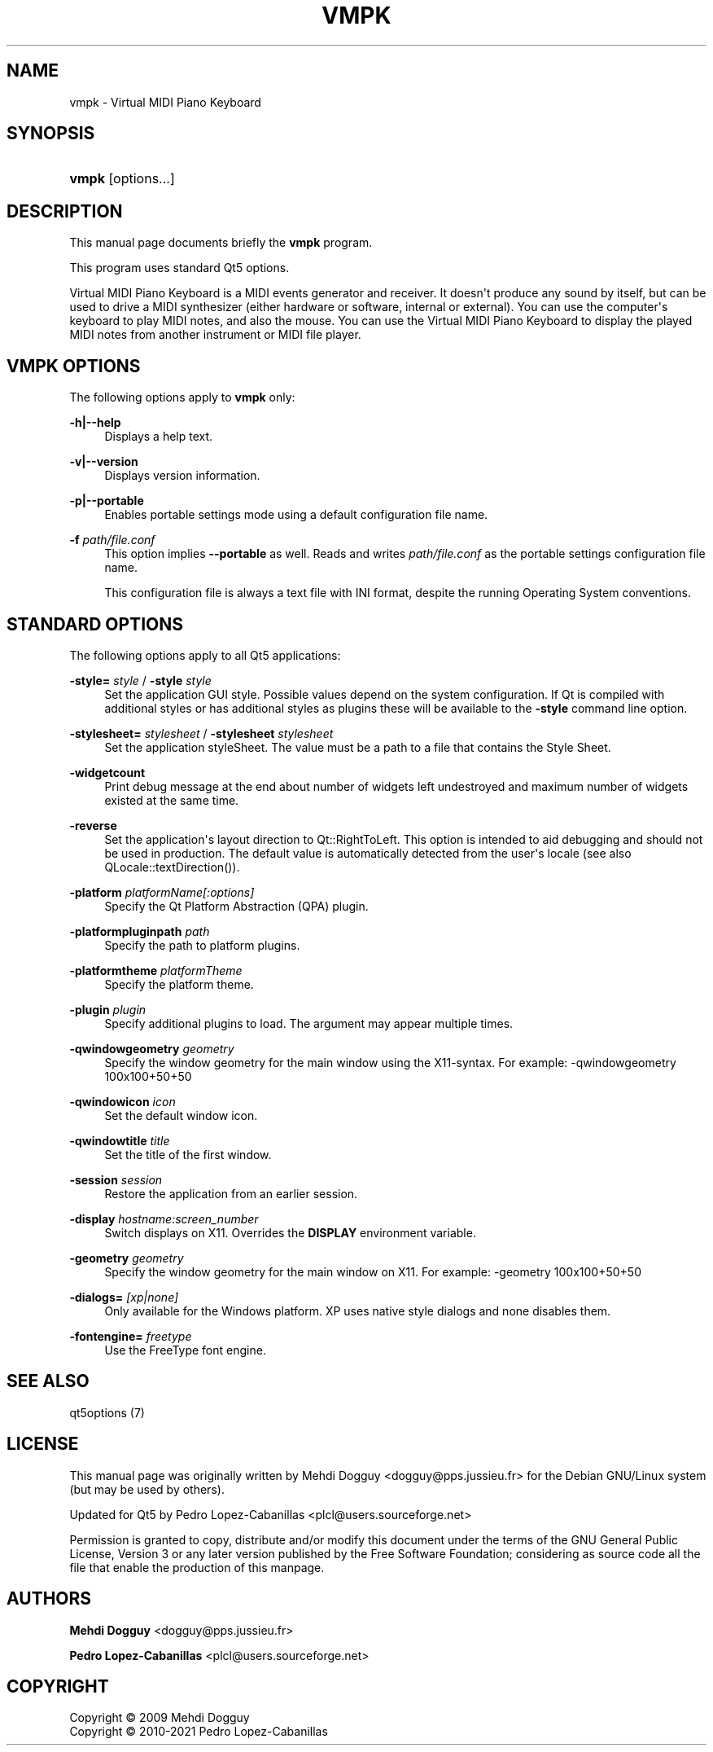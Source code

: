 '\" t
.\"     Title: vmpk
.\"    Author: Mehdi Dogguy <dogguy@pps.jussieu.fr>
.\" Generator: DocBook XSL Stylesheets vsnapshot <http://docbook.sf.net/>
.\"      Date: March 31, 2021
.\"    Manual: User Commands
.\"    Source: vmpk 0.8.2
.\"  Language: English
.\"
.TH "VMPK" "1" "March 31, 2021" "vmpk 0\&.8\&.2" "User Commands"
.\" -----------------------------------------------------------------
.\" * Define some portability stuff
.\" -----------------------------------------------------------------
.\" ~~~~~~~~~~~~~~~~~~~~~~~~~~~~~~~~~~~~~~~~~~~~~~~~~~~~~~~~~~~~~~~~~
.\" http://bugs.debian.org/507673
.\" http://lists.gnu.org/archive/html/groff/2009-02/msg00013.html
.\" ~~~~~~~~~~~~~~~~~~~~~~~~~~~~~~~~~~~~~~~~~~~~~~~~~~~~~~~~~~~~~~~~~
.ie \n(.g .ds Aq \(aq
.el       .ds Aq '
.\" -----------------------------------------------------------------
.\" * set default formatting
.\" -----------------------------------------------------------------
.\" disable hyphenation
.nh
.\" disable justification (adjust text to left margin only)
.ad l
.\" -----------------------------------------------------------------
.\" * MAIN CONTENT STARTS HERE *
.\" -----------------------------------------------------------------
.SH "NAME"
vmpk \- Virtual MIDI Piano Keyboard
.SH "SYNOPSIS"
.HP \w'\fBvmpk\fR\ 'u
\fBvmpk\fR [options\&.\&.\&.]
.SH "DESCRIPTION"
.PP
This manual page documents briefly the
\fBvmpk\fR
program\&.
.PP
This program uses standard Qt5 options\&.
.PP
Virtual MIDI Piano Keyboard is a MIDI events generator and receiver\&. It doesn\*(Aqt produce any sound by itself, but can be used to drive a MIDI synthesizer (either hardware or software, internal or external)\&. You can use the computer\*(Aqs keyboard to play MIDI notes, and also the mouse\&. You can use the Virtual MIDI Piano Keyboard to display the played MIDI notes from another instrument or MIDI file player\&.
.SH "VMPK OPTIONS"
.PP
The following options apply to
\fBvmpk\fR
only:
.PP
\fB\-h|\-\-help\fR
.RS 4
Displays a help text\&.
.RE
.PP
\fB\-v|\-\-version\fR
.RS 4
Displays version information\&.
.RE
.PP
\fB\-p|\-\-portable\fR
.RS 4
Enables portable settings mode using a default configuration file name\&.
.RE
.PP
\fB\-f\fR \fIpath/file\&.conf\fR
.RS 4
This option implies
\fB\-\-portable\fR
as well\&. Reads and writes
\fIpath/file\&.conf\fR
as the portable settings configuration file name\&.
.sp
This configuration file is always a text file with INI format, despite the running Operating System conventions\&.
.RE
.SH "STANDARD OPTIONS"
.PP
The following options apply to all Qt5 applications:
.PP
\fB\-style=\fR \fIstyle\fR / \fB\-style\fR \fIstyle\fR
.RS 4
Set the application GUI style\&. Possible values depend on the system configuration\&. If Qt is compiled with additional styles or has additional styles as plugins these will be available to the
\fB\-style\fR
command line option\&.
.RE
.PP
\fB\-stylesheet=\fR \fIstylesheet\fR / \fB\-stylesheet\fR \fIstylesheet\fR
.RS 4
Set the application styleSheet\&. The value must be a path to a file that contains the Style Sheet\&.
.RE
.PP
\fB\-widgetcount\fR
.RS 4
Print debug message at the end about number of widgets left undestroyed and maximum number of widgets existed at the same time\&.
.RE
.PP
\fB\-reverse\fR
.RS 4
Set the application\*(Aqs layout direction to
Qt::RightToLeft\&. This option is intended to aid debugging and should not be used in production\&. The default value is automatically detected from the user\*(Aqs locale (see also
QLocale::textDirection())\&.
.RE
.PP
\fB\-platform\fR \fIplatformName[:options]\fR
.RS 4
Specify the Qt Platform Abstraction (QPA) plugin\&.
.RE
.PP
\fB\-platformpluginpath\fR \fIpath\fR
.RS 4
Specify the path to platform plugins\&.
.RE
.PP
\fB\-platformtheme\fR \fIplatformTheme\fR
.RS 4
Specify the platform theme\&.
.RE
.PP
\fB\-plugin\fR \fIplugin\fR
.RS 4
Specify additional plugins to load\&. The argument may appear multiple times\&.
.RE
.PP
\fB\-qwindowgeometry\fR \fIgeometry\fR
.RS 4
Specify the window geometry for the main window using the X11\-syntax\&. For example: \-qwindowgeometry 100x100+50+50
.RE
.PP
\fB\-qwindowicon\fR \fIicon\fR
.RS 4
Set the default window icon\&.
.RE
.PP
\fB\-qwindowtitle\fR \fItitle\fR
.RS 4
Set the title of the first window\&.
.RE
.PP
\fB\-session\fR \fIsession\fR
.RS 4
Restore the application from an earlier session\&.
.RE
.PP
\fB\-display\fR \fIhostname:screen_number\fR
.RS 4
Switch displays on X11\&. Overrides the
\fBDISPLAY\fR
environment variable\&.
.RE
.PP
\fB\-geometry\fR \fIgeometry\fR
.RS 4
Specify the window geometry for the main window on X11\&. For example: \-geometry 100x100+50+50
.RE
.PP
\fB\-dialogs=\fR \fI[xp|none]\fR
.RS 4
Only available for the Windows platform\&. XP uses native style dialogs and none disables them\&.
.RE
.PP
\fB\-fontengine=\fR \fIfreetype\fR
.RS 4
Use the FreeType font engine\&.
.RE
.SH "SEE ALSO"
.PP
qt5options (7)
.SH "LICENSE"
.PP
This manual page was originally written by
Mehdi Dogguy
<dogguy@pps\&.jussieu\&.fr>
for the Debian GNU/Linux system (but may be used by others)\&.
.PP
Updated for Qt5 by
Pedro Lopez\-Cabanillas
<plcl@users\&.sourceforge\&.net>
.PP
Permission is granted to copy, distribute and/or modify this document under the terms of the
GNU
General Public License, Version 3 or any later version published by the Free Software Foundation; considering as source code all the file that enable the production of this manpage\&.
.SH "AUTHORS"
.PP
\fBMehdi Dogguy\fR <\&dogguy@pps\&.jussieu\&.fr\&>
.RS 4
.RE
.PP
\fBPedro Lopez\-Cabanillas\fR <\&plcl@users\&.sourceforge\&.net\&>
.RS 4
.RE
.SH "COPYRIGHT"
.br
Copyright \(co 2009 Mehdi Dogguy
.br
Copyright \(co 2010-2021 Pedro Lopez-Cabanillas
.br
